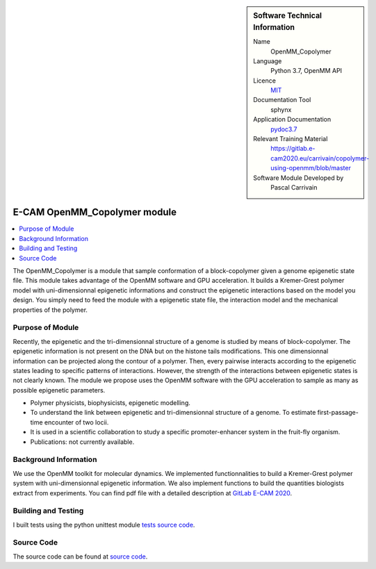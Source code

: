 ..  In ReStructured Text (ReST) indentation and spacing are very important (it is how ReST knows what to do with your
    document). For ReST to understand what you intend and to render it correctly please to keep the structure of this
    template. Make sure that any time you use ReST syntax (such as for ".. sidebar::" below), it needs to be preceded
    and followed by white space (if you see warnings when this file is built they this is a common origin for problems).


..  Firstly, let's add technical info as a sidebar and allow text below to wrap around it. This list is a work in
    progress, please help us improve it. We use *definition lists* of ReST_ to make this readable.

..  sidebar:: Software Technical Information

  Name
    OpenMM_Copolymer

  Language
    Python 3.7, OpenMM API

  Licence
    `MIT <https://opensource.org/licenses/mit-license>`_

  Documentation Tool
    sphynx

  Application Documentation
    `pydoc3.7 <https://gitlab.e-cam2020.eu/carrivain/copolymer-using-openmm/blob/master/openmm_copolymer_functions.html>`_

  Relevant Training Material
    `<https://gitlab.e-cam2020.eu/carrivain/copolymer-using-openmm/blob/master>`_

  Software Module Developed by
    Pascal Carrivain


..  In the next line you have the name of how this module will be referenced in the main documentation (which you  can
    reference, in this case, as ":ref:`example`"). You *MUST* change the reference below from "example" to something
    unique otherwise you will cause cross-referencing errors. The reference must come right before the heading for the
    reference to work (so don't insert a comment between).

.. _OpenMM_Copolymer:

#############################
E-CAM OpenMM_Copolymer module
#############################

..  Let's add a local table of contents to help people navigate the page

..  contents:: :local:

..  Add an abstract for a *general* audience here. Write a few lines that explains the "helicopter view" of why you are
    creating this module. For example, you might say that "This module is a stepping stone to incorporating XXXX effects
    into YYYY process, which in turn should allow ZZZZ to be simulated. If successful, this could make it possible to
    produce compound AAAA while avoiding expensive process BBBB and CCCC."

The OpenMM_Copolymer is a module that sample conformation of a block-copolymer given a genome epigenetic state file.
This module takes advantage of the OpenMM software and GPU acceleration.
It builds a Kremer-Grest polymer model with uni-dimensionnal epigenetic informations and construct the epigenetic interactions
based on the model you design.
You simply need to feed the module with a epigenetic state file, the interaction model and the mechanical properties of the polymer.

.. The E-CAM library is purely a set of documentation that describes software development efforts related to the project. A
.. *module* for E-CAM is the documentation of the single development of effort associated to the project.In that sense, a
.. module does not directly contain source code but instead contains links to source code, typically stored elsewhere. Each
.. module references the source code changes to which it direcctly applies (usually via a URL), and provides detailed
.. information on the relevant *application* for the changes as well as how to build and test the associated software.

.. The original source of this page (:download:`readme.rst`) contains lots of additional comments to help you create your
.. documentation *module* so please use this as a starting point. We use Sphinx_ (which in turn uses ReST_) to create this
.. documentation. You are free to add any level of complexity you wish (within the bounds of what Sphinx_ and ReST_ can
.. do). More general instructions for making your contribution can be found in ":ref:`contributing`".

.. Remember that for a module to be accepted into the E-CAM repository, your source code changes in the target application
.. must pass a number of acceptance criteria:

.. * Style *(use meaningful variable names, no global variables,...)*

.. * Source code documentation *(each function should be documented with each argument explained)*

.. * Tests *(everything you add should have either unit or regression tests)*

.. * Performance *(If what you introduce has a significant computational load you should make some performance optimisation
   effort using an appropriate tool. You should be able to verify that your changes have not introduced unexpected
   performance penalties, are threadsafe if needed,...)*

Purpose of Module
_________________

.. Keep the helper text below around in your module by just adding "..  " in front of it, which turns it into a comment

Recently, the epigenetic and the tri-dimensionnal structure of a genome is studied by means of block-copolymer.
The epigenetic information is not present on the DNA but on the histone tails modifications.
This one dimensionnal information can be projected along the contour of a polymer.
Then, every pairwise interacts according to the epigenetic states leading to specific patterns of interactions.
However, the strength of the interactions between epigenetic states is not clearly known.
The module we propose uses the OpenMM software with the GPU acceleration to sample as many as possible epigenetic parameters.

.. Give a brief overview of why the module is/was being created, explaining a little of the scientific background and how
.. it fits into the larger picture of what you want to achieve. The overview should be comprehensible to a scientist
.. non-expert in the domain area of the software module.

.. This section should also include the following (where appropriate):

* Polymer physicists, biophysicists, epigenetic modelling.

* To understand the link between epigenetic and tri-dimensionnal structure of a genome. To estimate first-passage-time encounter of two locii.

* It is used in a scientific collaboration to study a specific promoter-enhancer system in the fruit-fly organism.

* Publications: not currently available.

..
   .. note::

     If the module is an ingredient for a more general workflow (e.g. the module was the necessary foundation for later
     code; the module is part of a group of modules that will be used to calculate certain property or have certain
     application, etc.) mention this, and point to the place where you specify the applications of the more general
     workflow (that could be in another module, in another section of this repository, an application’s website, etc.).

   .. note::

     If you are a post-doc who works in E-CAM, an obvious application for the module (or for the group of modules that
     this one is part of) is your pilot project. In this case, you could point to the pilot project page on the main
     website (and you must ensure that this module is linked there).

..
   If needed you can include latex mathematics like
   :math:`\frac{ \sum_{t=0}^{N}f(t,k) }{N}`
   which won't show up on GitLab/GitHub but will in final online documentation.

   If you want to add a citation, such as [CIT2009]_, please check the source code to see how this is done. Note that
   citations may get rearranged, e.g., to the bottom of the "page".

   .. [CIT2009] This is a citation (as often used in journals).

Background Information
______________________

.. Keep the helper text below around in your module by just adding "..  " in front of it, which turns it into a comment

We use the OpenMM toolkit for molecular dynamics. We implemented functionnalities to build a Kremer-Grest polymer system
with uni-dimensionnal epigenetic information. We also implement functions to build the quantities biologists extract
from experiments. You can find pdf file with a detailed description at `GitLab E-CAM 2020 <https://gitlab.e-cam2020.eu/carrivain/copolymer-using-openmm>`_.

Building and Testing
____________________

.. Keep the helper text below around in your module by just adding "..  " in front of it, which turns it into a comment

I built tests using the python unittest module `tests source code <https://gitlab.e-cam2020.eu/carrivain/copolymer-using-openmm/blob/master/unittest_openmm_copolymer_functions.py>`_.

Source Code
___________

The source code can be found at `source code <https://gitlab.e-cam2020.eu/carrivain/copolymer-using-openmm/blob/master>`_.

..
   .. Notice the syntax of a URL reference below `Text <URL>`_ the backticks matter!

   Here link the source code *that was created for the module*. If you are using Github or GitLab and the `Gitflow Workflow
   <https://www.atlassian.com/git/tutorials/comparing-workflows#gitflow-workflow>`_ you can point to your feature branch.
   Linking to your pull/merge requests is even better. Otherwise you can link to the explicit commits.

   * `Link to a merge request containing my source code changes
     <https://github.com/easybuilders/easybuild-easyblocks/pull/1106>`_

   There may be a situation where you cannot do such linking. In this case, I'll go through an example that uses a patch
   file to highlight my source code changes, for that reason I would need to explain what code (including exact version
   information), the source code is for.

   You can create a similar patch file by (for example if you are using git for your version control) making your changes
   for the module in a feature branch and then doing something like the following:

   ..  Don't forget the white space around the "literal block" (a literal block keeps all spacing and is a good way to
       include terminal output, file contents, etc.)

   ::

     [adam@mbp2600 example (master)]$ git checkout -b tmpsquash
     Switched to a new branch "tmpsquash"

     [adam@mbp2600 example (tmpsquash)]$ git merge --squash newlines
     Updating 4d2de39..b6768b2
     Fast forward
     Squash commit -- not updating HEAD
      test.txt |    2 ++
      1 files changed, 2 insertions(+), 0 deletions(-)

     [adam@mbp2600 example (tmpsquash)]$ git commit -a -m "My squashed commits"
     [tmpsquash]: created 75b0a89: "My squashed commits"
      1 files changed, 2 insertions(+), 0 deletions(-)

     [adam@mbp2600 example (tmpsquash)]$ git format-patch master
     0001-My-squashed-commits.patch


   To include a patch file do something like the following (take a look at the source code of this document to see the
   syntax required to get this):

   ..  Below I am telling Sphinx that the included file is C code, if possible it will then do syntax highlighting. I can
       even emphasise partiuclar lines (here 2 and 9-11)

   .. .. literalinclude:: ./simple.patch
	 :language: c
	 :emphasize-lines: 2,9-11
	 :linenos:


   ..  I can't highlight the language syntax of a patch though so I have to exclude
       :language: c

   .. literalinclude:: ./simple.patch
      :emphasize-lines: 2,9-11
      :linenos:

   If the patch is very long you will probably want to add it as a subpage which can be done as follows

   .. toctree::
      :glob:
      :maxdepth: 1

      patch

   ..  Remember to change the reference "patch" for something unique in your patch file subpage or you will have
       cross-referencing problems

   you can reference it with :ref:`patch`

   .. Here are the URL references used (which is alternative method to the one described above)

   .. _ReST: http://www.sphinx-doc.org/en/stable/rest.html
   .. _Sphinx: http://www.sphinx-doc.org/en/stable/markup/index.html

